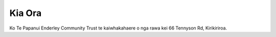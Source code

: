 .. title: Kaainga
.. slug: index
.. date: 2021-01-20 17:09:12 UTC+13:00
.. tags: 
.. category: 
.. link: 
.. description: 
.. type: text
.. description: Maori ~ Home / Welcome page for Te Papanui Enderley Community.
.. type: text
.. hidetitle: True

Kia Ora
=======

Ko Te Papanui Enderley Community Trust te kaiwhakahaere o nga rawa kei 66 Tennyson Rd, Kirikiriroa.
